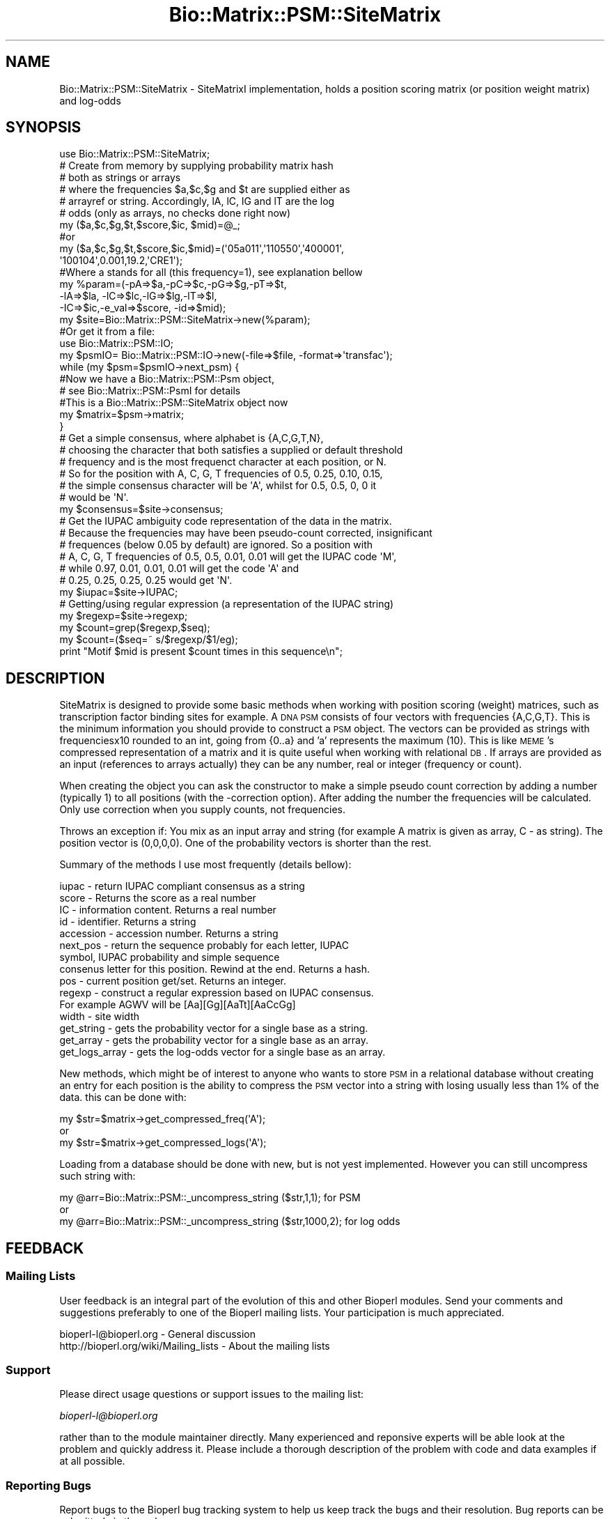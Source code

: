 .\" Automatically generated by Pod::Man 2.22 (Pod::Simple 3.13)
.\"
.\" Standard preamble:
.\" ========================================================================
.de Sp \" Vertical space (when we can't use .PP)
.if t .sp .5v
.if n .sp
..
.de Vb \" Begin verbatim text
.ft CW
.nf
.ne \\$1
..
.de Ve \" End verbatim text
.ft R
.fi
..
.\" Set up some character translations and predefined strings.  \*(-- will
.\" give an unbreakable dash, \*(PI will give pi, \*(L" will give a left
.\" double quote, and \*(R" will give a right double quote.  \*(C+ will
.\" give a nicer C++.  Capital omega is used to do unbreakable dashes and
.\" therefore won't be available.  \*(C` and \*(C' expand to `' in nroff,
.\" nothing in troff, for use with C<>.
.tr \(*W-
.ds C+ C\v'-.1v'\h'-1p'\s-2+\h'-1p'+\s0\v'.1v'\h'-1p'
.ie n \{\
.    ds -- \(*W-
.    ds PI pi
.    if (\n(.H=4u)&(1m=24u) .ds -- \(*W\h'-12u'\(*W\h'-12u'-\" diablo 10 pitch
.    if (\n(.H=4u)&(1m=20u) .ds -- \(*W\h'-12u'\(*W\h'-8u'-\"  diablo 12 pitch
.    ds L" ""
.    ds R" ""
.    ds C` ""
.    ds C' ""
'br\}
.el\{\
.    ds -- \|\(em\|
.    ds PI \(*p
.    ds L" ``
.    ds R" ''
'br\}
.\"
.\" Escape single quotes in literal strings from groff's Unicode transform.
.ie \n(.g .ds Aq \(aq
.el       .ds Aq '
.\"
.\" If the F register is turned on, we'll generate index entries on stderr for
.\" titles (.TH), headers (.SH), subsections (.SS), items (.Ip), and index
.\" entries marked with X<> in POD.  Of course, you'll have to process the
.\" output yourself in some meaningful fashion.
.ie \nF \{\
.    de IX
.    tm Index:\\$1\t\\n%\t"\\$2"
..
.    nr % 0
.    rr F
.\}
.el \{\
.    de IX
..
.\}
.\"
.\" Accent mark definitions (@(#)ms.acc 1.5 88/02/08 SMI; from UCB 4.2).
.\" Fear.  Run.  Save yourself.  No user-serviceable parts.
.    \" fudge factors for nroff and troff
.if n \{\
.    ds #H 0
.    ds #V .8m
.    ds #F .3m
.    ds #[ \f1
.    ds #] \fP
.\}
.if t \{\
.    ds #H ((1u-(\\\\n(.fu%2u))*.13m)
.    ds #V .6m
.    ds #F 0
.    ds #[ \&
.    ds #] \&
.\}
.    \" simple accents for nroff and troff
.if n \{\
.    ds ' \&
.    ds ` \&
.    ds ^ \&
.    ds , \&
.    ds ~ ~
.    ds /
.\}
.if t \{\
.    ds ' \\k:\h'-(\\n(.wu*8/10-\*(#H)'\'\h"|\\n:u"
.    ds ` \\k:\h'-(\\n(.wu*8/10-\*(#H)'\`\h'|\\n:u'
.    ds ^ \\k:\h'-(\\n(.wu*10/11-\*(#H)'^\h'|\\n:u'
.    ds , \\k:\h'-(\\n(.wu*8/10)',\h'|\\n:u'
.    ds ~ \\k:\h'-(\\n(.wu-\*(#H-.1m)'~\h'|\\n:u'
.    ds / \\k:\h'-(\\n(.wu*8/10-\*(#H)'\z\(sl\h'|\\n:u'
.\}
.    \" troff and (daisy-wheel) nroff accents
.ds : \\k:\h'-(\\n(.wu*8/10-\*(#H+.1m+\*(#F)'\v'-\*(#V'\z.\h'.2m+\*(#F'.\h'|\\n:u'\v'\*(#V'
.ds 8 \h'\*(#H'\(*b\h'-\*(#H'
.ds o \\k:\h'-(\\n(.wu+\w'\(de'u-\*(#H)/2u'\v'-.3n'\*(#[\z\(de\v'.3n'\h'|\\n:u'\*(#]
.ds d- \h'\*(#H'\(pd\h'-\w'~'u'\v'-.25m'\f2\(hy\fP\v'.25m'\h'-\*(#H'
.ds D- D\\k:\h'-\w'D'u'\v'-.11m'\z\(hy\v'.11m'\h'|\\n:u'
.ds th \*(#[\v'.3m'\s+1I\s-1\v'-.3m'\h'-(\w'I'u*2/3)'\s-1o\s+1\*(#]
.ds Th \*(#[\s+2I\s-2\h'-\w'I'u*3/5'\v'-.3m'o\v'.3m'\*(#]
.ds ae a\h'-(\w'a'u*4/10)'e
.ds Ae A\h'-(\w'A'u*4/10)'E
.    \" corrections for vroff
.if v .ds ~ \\k:\h'-(\\n(.wu*9/10-\*(#H)'\s-2\u~\d\s+2\h'|\\n:u'
.if v .ds ^ \\k:\h'-(\\n(.wu*10/11-\*(#H)'\v'-.4m'^\v'.4m'\h'|\\n:u'
.    \" for low resolution devices (crt and lpr)
.if \n(.H>23 .if \n(.V>19 \
\{\
.    ds : e
.    ds 8 ss
.    ds o a
.    ds d- d\h'-1'\(ga
.    ds D- D\h'-1'\(hy
.    ds th \o'bp'
.    ds Th \o'LP'
.    ds ae ae
.    ds Ae AE
.\}
.rm #[ #] #H #V #F C
.\" ========================================================================
.\"
.IX Title "Bio::Matrix::PSM::SiteMatrix 3"
.TH Bio::Matrix::PSM::SiteMatrix 3 "2016-05-27" "perl v5.10.1" "User Contributed Perl Documentation"
.\" For nroff, turn off justification.  Always turn off hyphenation; it makes
.\" way too many mistakes in technical documents.
.if n .ad l
.nh
.SH "NAME"
Bio::Matrix::PSM::SiteMatrix \- SiteMatrixI implementation, holds a
position scoring matrix (or position weight matrix) and log\-odds
.SH "SYNOPSIS"
.IX Header "SYNOPSIS"
.Vb 10
\&  use Bio::Matrix::PSM::SiteMatrix;
\&  # Create from memory by supplying probability matrix hash
\&  # both as strings or arrays
\&  # where the frequencies  $a,$c,$g and $t are supplied either as
\&  # arrayref or string. Accordingly, lA, lC, lG and lT are the log
\&  # odds (only as arrays, no checks done right now)
\&  my ($a,$c,$g,$t,$score,$ic, $mid)=@_; 
\&  #or
\&  my ($a,$c,$g,$t,$score,$ic,$mid)=(\*(Aq05a011\*(Aq,\*(Aq110550\*(Aq,\*(Aq400001\*(Aq,
\&                                    \*(Aq100104\*(Aq,0.001,19.2,\*(AqCRE1\*(Aq);
\&  #Where a stands for all (this frequency=1), see explanation bellow
\&  my %param=(\-pA=>$a,\-pC=>$c,\-pG=>$g,\-pT=>$t,
\&             \-lA=>$la, \-lC=>$lc,\-lG=>$lg,\-lT=>$l,
\&             \-IC=>$ic,\-e_val=>$score, \-id=>$mid);
\&  my $site=Bio::Matrix::PSM::SiteMatrix\->new(%param);
\&  #Or get it from a file:
\&  use Bio::Matrix::PSM::IO;
\&  my $psmIO= Bio::Matrix::PSM::IO\->new(\-file=>$file, \-format=>\*(Aqtransfac\*(Aq);
\&  while (my $psm=$psmIO\->next_psm) {
\&    #Now we have a Bio::Matrix::PSM::Psm object, 
\&    # see Bio::Matrix::PSM::PsmI for details
\&    #This is a Bio::Matrix::PSM::SiteMatrix object now
\&    my $matrix=$psm\->matrix;  
\&  }
\&
\&  # Get a simple consensus, where alphabet is {A,C,G,T,N}, 
\&  # choosing the character that both satisfies a supplied or default threshold
\&  # frequency and is the most frequenct character at each position, or N.
\&  # So for the position with A, C, G, T frequencies of 0.5, 0.25, 0.10, 0.15,
\&  # the simple consensus character will be \*(AqA\*(Aq, whilst for 0.5, 0.5, 0, 0 it
\&  # would be \*(AqN\*(Aq.
\&  my $consensus=$site\->consensus;
\&
\&  # Get the IUPAC ambiguity code representation of the data in the matrix.
\&  # Because the frequencies may have been pseudo\-count corrected, insignificant
\&  # frequences (below 0.05 by default) are ignored. So a position with
\&  # A, C, G, T frequencies of 0.5, 0.5, 0.01, 0.01 will get the IUPAC code \*(AqM\*(Aq,
\&  # while 0.97, 0.01, 0.01, 0.01 will get the code \*(AqA\*(Aq and
\&  # 0.25, 0.25, 0.25, 0.25 would get \*(AqN\*(Aq.
\&  my $iupac=$site\->IUPAC;
\&
\&  # Getting/using regular expression (a representation of the IUPAC string)
\&  my $regexp=$site\->regexp;
\&  my $count=grep($regexp,$seq);
\&  my $count=($seq=~ s/$regexp/$1/eg);
\&  print "Motif $mid is present $count times in this sequence\en";
.Ve
.SH "DESCRIPTION"
.IX Header "DESCRIPTION"
SiteMatrix is designed to provide some basic methods when working with position
scoring (weight) matrices, such as transcription factor binding sites for
example. A \s-1DNA\s0 \s-1PSM\s0 consists of four vectors with frequencies {A,C,G,T}. This is
the minimum information you should provide to construct a \s-1PSM\s0 object. The
vectors can be provided as strings with frequenciesx10 rounded to an int, going
from {0..a} and 'a' represents the maximum (10). This is like \s-1MEME\s0's compressed
representation of a matrix and it is quite useful when working with relational
\&\s-1DB\s0. If arrays are provided as an input (references to arrays actually) they can
be any number, real or integer (frequency or count).
.PP
When creating the object you can ask the constructor to make a simple pseudo
count correction by adding a number (typically 1) to all positions (with the
\&\-correction option). After adding the number the frequencies will be
calculated. Only use correction when you supply counts, not frequencies.
.PP
Throws an exception if: You mix as an input array and string (for example A
matrix is given as array, C \- as string). The position vector is (0,0,0,0). One
of the probability vectors is shorter than the rest.
.PP
Summary of the methods I use most frequently (details bellow):
.PP
.Vb 10
\&  iupac \- return IUPAC compliant consensus as a string
\&  score \- Returns the score as a real number
\&  IC \- information content. Returns a real number
\&  id \- identifier. Returns a string
\&  accession \- accession number. Returns a string
\&  next_pos \- return the sequence probably for each letter, IUPAC
\&      symbol, IUPAC probability and simple sequence
\&  consenus letter for this position. Rewind at the end. Returns a hash.
\&  pos \- current position get/set. Returns an integer.
\&  regexp \- construct a regular expression based on IUPAC consensus.
\&      For example AGWV will be [Aa][Gg][AaTt][AaCcGg]
\&  width \- site width
\&  get_string \- gets the probability vector for a single base as a string.
\&  get_array \- gets the probability vector for a single base as an array.
\&  get_logs_array \- gets the log\-odds vector for a single base as an array.
.Ve
.PP
New methods, which might be of interest to anyone who wants to store
\&\s-1PSM\s0 in a relational database without creating an entry for each
position is the ability to compress the \s-1PSM\s0 vector into a string with
losing usually less than 1% of the data.  this can be done with:
.PP
.Vb 3
\&  my $str=$matrix\->get_compressed_freq(\*(AqA\*(Aq);
\&or
\&  my $str=$matrix\->get_compressed_logs(\*(AqA\*(Aq);
.Ve
.PP
Loading from a database should be done with new, but is not yest implemented.
However you can still uncompress such string with:
.PP
.Vb 3
\&  my @arr=Bio::Matrix::PSM::_uncompress_string ($str,1,1); for PSM
\&or
\&  my @arr=Bio::Matrix::PSM::_uncompress_string ($str,1000,2); for log odds
.Ve
.SH "FEEDBACK"
.IX Header "FEEDBACK"
.SS "Mailing Lists"
.IX Subsection "Mailing Lists"
User feedback is an integral part of the evolution of this and other
Bioperl modules. Send your comments and suggestions preferably to one
of the Bioperl mailing lists.  Your participation is much appreciated.
.PP
.Vb 2
\&  bioperl\-l@bioperl.org                  \- General discussion
\&  http://bioperl.org/wiki/Mailing_lists  \- About the mailing lists
.Ve
.SS "Support"
.IX Subsection "Support"
Please direct usage questions or support issues to the mailing list:
.PP
\&\fIbioperl\-l@bioperl.org\fR
.PP
rather than to the module maintainer directly. Many experienced and 
reponsive experts will be able look at the problem and quickly 
address it. Please include a thorough description of the problem 
with code and data examples if at all possible.
.SS "Reporting Bugs"
.IX Subsection "Reporting Bugs"
Report bugs to the Bioperl bug tracking system to help us keep track
the bugs and their resolution.  Bug reports can be submitted via the
web:
.PP
.Vb 1
\&  https://github.com/bioperl/bioperl\-live/issues
.Ve
.SH "AUTHOR \- Stefan Kirov"
.IX Header "AUTHOR - Stefan Kirov"
Email skirov@utk.edu
.SH "CONTRIBUTORS"
.IX Header "CONTRIBUTORS"
Sendu Bala, bix@sendu.me.uk
.SH "APPENDIX"
.IX Header "APPENDIX"
The rest of the documentation details each of the object methods.
Internal methods are usually preceded with a _
.SS "new"
.IX Subsection "new"
.Vb 10
\& Title   : new
\& Usage   : my $site=Bio::Matrix::PSM::SiteMatrix\->new(\-pA=>$a,\-pC=>$c,
\&                                                     \-pG=>$g,\-pT=>$t,
\&                                                     \-IC=>$ic,
\&                                                     \-e_val=>$score, 
\&                                                     \-id=>$mid);
\& Function: Creates a new Bio::Matrix::PSM::SiteMatrix object from memory
\& Throws :  If inconsistent data for all vectors (A,C,G and T) is
\&           provided, if you mix input types (string vs array) or if a
\&           position freq is 0.
\& Returns :  Bio::Matrix::PSM::SiteMatrix object
\& Args    :  \-pA    => vector with the frequencies or counts of A
\&            \-pC    => vector for C
\&            \-pG    => vector for G
\&            \-pt    => vector for T
\&            \-lA    => vector for the log of A
\&            \-lC    => vector for the log of C
\&            \-lG    => vector for the log of G
\&            \-lT    => vector for the log of T
\&            \-IC    => real number, the information content of this matrix
\&            \-e_val => real number, the expect value
\&            \-id    => string, an identifier
\&            \-width => int, width of the matrix in nucleotides
\&            \-sites => int, the number of sites that went into this matrix
\&            \-model => hash ref, background frequencies for A, C, G and T
\&            \-correction => number, the number to add to all positions to achieve
\&                           psuedo count correction (default 0: no correction)
\&                           NB: do not use correction when your input is
\&                           frequences!
\&            \-accession_number => string, an accession number
\&
\&            Vectors can be strings of the frequencies where the frequencies are
\&            multiplied by 10 and rounded to the nearest whole number, and where
\&            \*(Aqa\*(Aq is used to denote the maximal frequency 10. There should be no
\&            punctuation (spaces etc.) in the string. For example, \*(Aqa0501\*(Aq.
\&            Alternatively frequencies or counts can be represented by an array
\&            ref containing the counts, frequencies or logs as any kind of
\&            number.
.Ve
.SS "_calculate_consensus"
.IX Subsection "_calculate_consensus"
.Vb 2
\& Title   : _calculate_consensus
\& Function: Internal stuff
.Ve
.SS "calc_weight"
.IX Subsection "calc_weight"
.Vb 7
\& Title   : calc_weight
\& Usage   : $obj\->calc_weight({A=>0.2562, C=>0.2438, G=>0.2432, T=>0.2568});
\& Function: Recalculates the PSM (or weights) based on the PFM (the frequency
\&           matrix) and user supplied background model.
\& Throws  : if no model is supplied
\& Returns : n/a
\& Args    : reference to a hash with background frequencies for A,C,G and T
.Ve
.SS "next_pos"
.IX Subsection "next_pos"
.Vb 7
\& Title   : next_pos
\& Usage   :
\& Function: Retrives the next position features: frequencies for A,C,G,T, the
\&           main letter (as in consensus) and the probabilty for this letter to
\&           occur at this position and the current position
\& Returns : hash (pA,pC,pG,pT,logA,logC,logG,logT,base,prob,rel)
\& Args    : none
.Ve
.SS "curpos"
.IX Subsection "curpos"
.Vb 6
\& Title   : curpos
\& Usage   :
\& Function: Gets/sets the current position. Converts to 0 if argument is minus
\&           and to width if greater than width
\& Returns : integer
\& Args    : integer
.Ve
.SS "e_val"
.IX Subsection "e_val"
.Vb 5
\& Title   : e_val
\& Usage   : 
\& Function: Gets/sets the e\-value
\& Returns : real number
\& Args    : none to get, real number to set
.Ve
.SS "\s-1IC\s0"
.IX Subsection "IC"
.Vb 5
\& Title   : IC
\& Usage   :
\& Function: Get/set the Information Content
\& Returns : real number
\& Args    : none to get, real number to set
.Ve
.SS "accession_number"
.IX Subsection "accession_number"
.Vb 6
\& Title   : accession_number
\& Function: Get/set the accession number, this will be unique id for the
\&           SiteMatrix object as well for any other object, inheriting from
\&           SiteMatrix
\& Returns : string
\& Args    : none to get, string to set
.Ve
.SS "consensus"
.IX Subsection "consensus"
.Vb 7
\& Title   : consensus
\& Usage   :
\& Function: Returns the consensus
\& Returns : string
\& Args    : (optional) threshold value 1 to 10, default 5
\&           \*(Aq5\*(Aq means the returned characters had a 50% or higher presence at
\&           their position
.Ve
.SS "width"
.IX Subsection "width"
.Vb 5
\& Title   : width
\& Usage   :
\& Function: Returns the length of the sites in used to make this matrix
\& Returns : int
\& Args    : none
.Ve
.SS "sites"
.IX Subsection "sites"
.Vb 5
\& Title   : sites
\& Usage   :
\& Function: Get/set the number of sites that were used to make this matrix
\& Returns : int
\& Args    : none to get, int to set
.Ve
.SS "\s-1IUPAC\s0"
.IX Subsection "IUPAC"
.Vb 8
\& Title   : IUPAC
\& Usage   :
\& Function: Returns IUPAC compliant consensus
\& Returns : string
\& Args    : optionally, also supply a whole number (int) of 1 or higher to set
\&           the significance level when considering the frequencies. 1 (the
\&           default) means a 0.05 significance level: frequencies lower than
\&           0.05 will be ignored. 2 Means a 0.005 level, and so on.
.Ve
.SS "_to_IUPAC"
.IX Subsection "_to_IUPAC"
.Vb 6
\& Title   : _to_IUPAC
\& Usage   :
\& Function: Converts a single position to IUPAC compliant symbol.
\&           For rules see the implementation
\& Returns : char, real number
\& Args    : real numbers for frequencies of A,C,G,T (positional)
\&
\&           optionally, also supply a whole number (int) of 1 or higher to set
\&           the significance level when considering the frequencies. 1 (the
\&           default) means a 0.05 significance level: frequencies lower than
\&           0.05 will be ignored. 2 Means a 0.005 level, and so on.
.Ve
.SS "_to_cons"
.IX Subsection "_to_cons"
.Vb 9
\& Title   : _to_cons
\& Usage   :
\& Function: Converts a single position to simple consensus character and returns
\&           its probability. For rules see the implementation
\& Returns : char, real number
\& Args    : real numbers for A,C,G,T (positional), and optional 5th argument of
\&           threshold (as a number between 1 and 10, where 5 is default and
\&           means the returned character had a 50% or higher presence at this
\&           position)
.Ve
.SS "get_string"
.IX Subsection "get_string"
.Vb 7
\& Title   : get_string
\& Usage   :
\& Function: Returns given probability vector as a string. Useful if you want to
\&           store things in a rel database, where arrays are not first choice
\& Throws  : If the argument is outside {A,C,G,T}
\& Returns : string
\& Args    : character {A,C,G,T}
.Ve
.SS "get_array"
.IX Subsection "get_array"
.Vb 5
\& Title   : get_array
\& Usage   :
\& Function: Returns an array with frequencies for a specified base
\& Returns : array
\& Args    : char
.Ve
.SS "get_logs_array"
.IX Subsection "get_logs_array"
.Vb 5
\& Title   : get_logs_array
\& Usage   :
\& Function: Returns an array with log_odds for a specified base
\& Returns : array
\& Args    : char
.Ve
.SS "id"
.IX Subsection "id"
.Vb 5
\& Title   : id
\& Usage   :
\& Function: Gets/sets the site id
\& Returns : string
\& Args    : string
.Ve
.SS "regexp"
.IX Subsection "regexp"
.Vb 6
\& Title   : regexp
\& Usage   :
\& Function: Returns a regular expression which matches the IUPAC convention.
\&           N will match X, N, \- and .
\& Returns : string
\& Args    : none (works at the threshold last used for making the IUPAC string)
.Ve
.SS "regexp_array"
.IX Subsection "regexp_array"
.Vb 8
\& Title   : regexp_array
\& Usage   :
\& Function: Returns a regular expression which matches the IUPAC convention.
\&           N will match X, N, \- and .
\& Returns : array
\& Args    : none (works at the threshold last used for making the IUPAC string)
\& To do   : I have separated regexp and regexp_array, but
\&           maybe they can be rewritten as one \- just check what should be returned
.Ve
.SS "_compress_array"
.IX Subsection "_compress_array"
.Vb 8
\& Title   : _compress_array
\& Usage   :
\& Function: Will compress an array of real signed numbers to a string (ie vector
\&           of bytes) \-127 to +127 for bi\-directional(signed) and 0..255 for
\&           unsigned
\& Returns : String
\& Args    : array reference, followed by an max value and direction (optional,
\&           default 1\-unsigned),1 unsigned, any other is signed.
.Ve
.SS "_uncompress_string"
.IX Subsection "_uncompress_string"
.Vb 7
\& Title   : _uncompress_string
\& Usage   :
\& Function: Will uncompress a string (vector of bytes) to create an array of
\&           real signed numbers (opposite to_compress_array)
\& Returns : string, followed by an max value and
\&                   direction (optional, default 1\-unsigned), 1 unsigned, any other is signed.
\& Args    : array
.Ve
.SS "get_compressed_freq"
.IX Subsection "get_compressed_freq"
.Vb 9
\& Title   : get_compressed_freq
\& Usage   :
\& Function: A method to provide a compressed frequency vector. It uses one byte
\&           to code the frequence for one of the probability vectors for one
\&           position. Useful for relational database. Improvment of the previous
\&           0..a coding.
\& Example :  my $strA=$self\->get_compressed_freq(\*(AqA\*(Aq);
\& Returns :  String
\& Args    :  char
.Ve
.SS "get_compressed_logs"
.IX Subsection "get_compressed_logs"
.Vb 7
\& Title   : get_compressed_logs
\& Usage   :
\& Function: A method to provide a compressed log\-odd vector. It uses one byte to
\&                   code the log value for one of the log\-odds vectors for one position.
\& Example : my $strA=$self\->get_compressed_logs(\*(AqA\*(Aq);
\& Returns : String
\& Args    : char
.Ve
.SS "sequence_match_weight"
.IX Subsection "sequence_match_weight"
.Vb 9
\& Title   : sequence_match_weight
\& Usage   :
\& Function: This method will calculate the score of a match, based on the PWM
\&           if such is associated with the matrix object. Returns undef if no
\&           PWM data is available.
\& Throws  : if the length of the sequence is different from the matrix width
\& Example : my $score=$matrix\->sequence_match_weight(\*(AqACGGATAG\*(Aq);
\& Returns : Floating point
\& Args    : string
.Ve
.SS "get_all_vectors"
.IX Subsection "get_all_vectors"
.Vb 8
\& Title   : get_all_vectors
\& Usage   :
\& Function: returns all possible sequence vectors to satisfy the PFM under
\&           a given threshold
\& Throws  : If threshold outside of 0..1 (no sense to do that)
\& Example : my @vectors=$self\->get_all_vectors(4);
\& Returns : Array of strings
\& Args    : (optional) floating
.Ve
